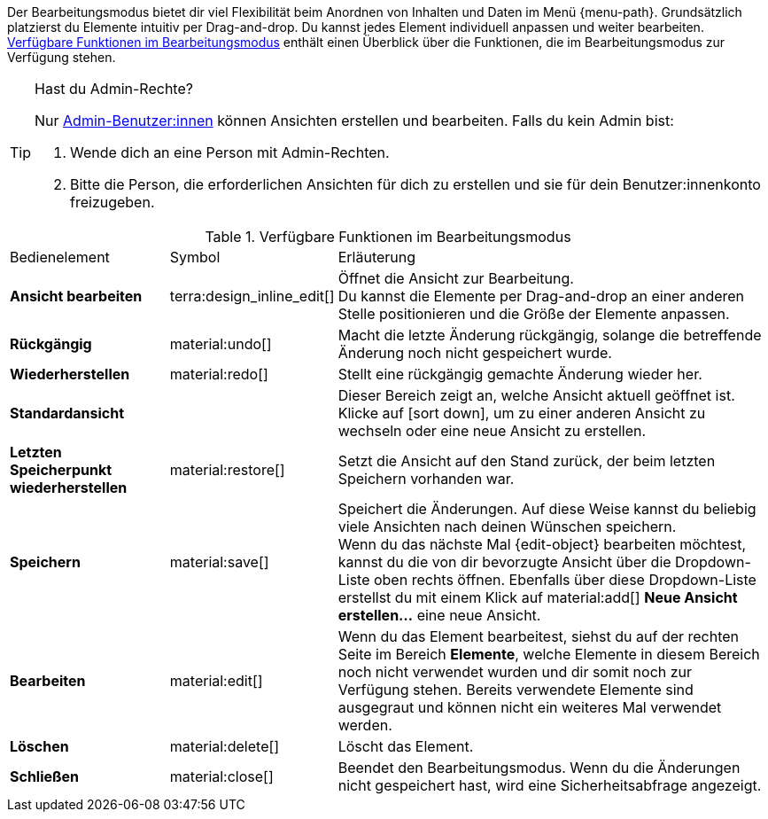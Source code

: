 ////
Hinweise zur Datei:
Kapitelüberschrift “Bearbeitungsmodus nutzen” verwenden (je nach Ebene der Überschrift selbst einbinden)
Anwendungsfall für die spezielle myView händisch auf der Seite hinzufügen - Warum möchte ich den Bearbeitungsmodus nutzen?

:menu-path:
:edit-object:
////


Der Bearbeitungsmodus bietet dir viel Flexibilität beim Anordnen von Inhalten und Daten im Menü {menu-path}. Grundsätzlich platzierst du Elemente intuitiv per Drag-and-drop. Du kannst jedes Element individuell anpassen und weiter bearbeiten. <<#table-functions-editing-mode>> enthält einen Überblick über die Funktionen, die im Bearbeitungsmodus zur Verfügung stehen.

[TIP]
.Hast du Admin-Rechte?
======
Nur xref:business-entscheidungen:benutzerkonten-zugaenge.adoc#[Admin-Benutzer:innen] können Ansichten erstellen und bearbeiten.
Falls du kein Admin bist:

. Wende dich an eine Person mit Admin-Rechten.
. Bitte die Person, die erforderlichen Ansichten für dich zu erstellen und sie für dein Benutzer:innenkonto freizugeben.
======

//// 
TODO: GIF hier einfügen
////

[[table-functions-editing-mode]]
.Verfügbare Funktionen im Bearbeitungsmodus
[cols="2,1,6"]
|====

|Bedienelement |Symbol |Erläuterung

| *Ansicht bearbeiten*
|terra:design_inline_edit[]
| Öffnet die Ansicht zur Bearbeitung. +
Du kannst die Elemente per Drag-and-drop an einer anderen Stelle positionieren und die Größe der Elemente anpassen.

| *Rückgängig*
|material:undo[]
| Macht die letzte Änderung rückgängig, solange die betreffende Änderung noch nicht gespeichert wurde.

| *Wiederherstellen*
|material:redo[]
| Stellt eine rückgängig gemachte Änderung wieder her.

| *Standardansicht*
|
| Dieser Bereich zeigt an, welche Ansicht aktuell geöffnet ist. Klicke auf icon:sort-down[role=darkGrey], um zu einer anderen Ansicht zu wechseln oder eine neue Ansicht zu erstellen.

| *Letzten Speicherpunkt wiederherstellen*
|material:restore[]
| Setzt die Ansicht auf den Stand zurück, der beim letzten Speichern vorhanden war.

| *Speichern*
|material:save[]
| Speichert die Änderungen. Auf diese Weise kannst du beliebig viele Ansichten nach deinen Wünschen speichern. +
Wenn du das nächste Mal {edit-object} bearbeiten möchtest, kannst du die von dir bevorzugte Ansicht über die Dropdown-Liste oben rechts öffnen. Ebenfalls über diese Dropdown-Liste erstellst du mit einem Klick auf material:add[] *Neue Ansicht erstellen…* eine neue Ansicht.

| *Bearbeiten*
|material:edit[]
|Wenn du das Element bearbeitest, siehst du auf der rechten Seite im Bereich *Elemente*, welche Elemente in diesem Bereich noch nicht verwendet wurden und dir somit noch zur Verfügung stehen. Bereits verwendete Elemente sind ausgegraut und können nicht ein weiteres Mal verwendet werden.

| *Löschen*
|material:delete[]
|Löscht das Element.

| *Schließen*
|material:close[]
| Beendet den Bearbeitungsmodus. Wenn du die Änderungen nicht gespeichert hast, wird eine Sicherheitsabfrage angezeigt.

|====
